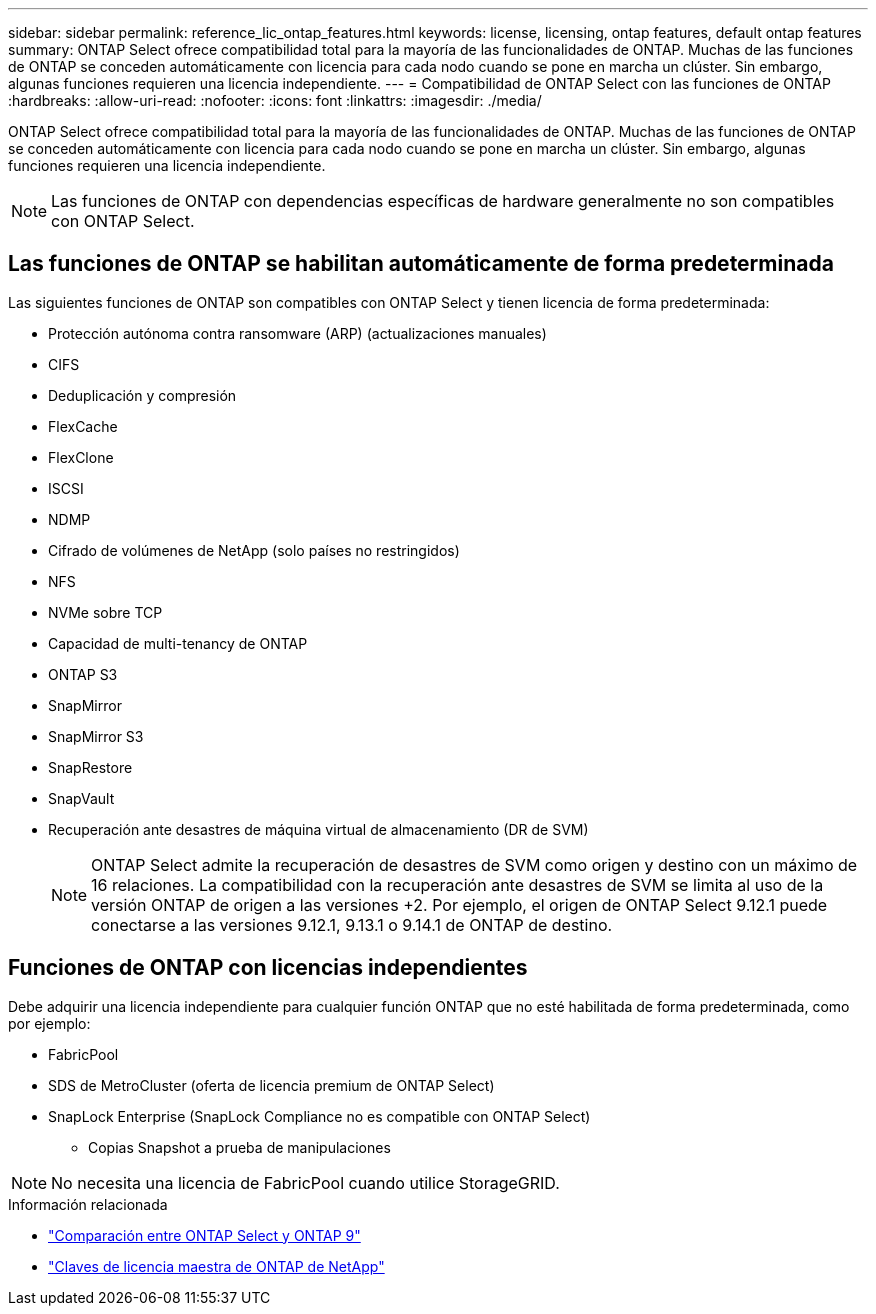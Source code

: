 ---
sidebar: sidebar 
permalink: reference_lic_ontap_features.html 
keywords: license, licensing, ontap features, default ontap features 
summary: ONTAP Select ofrece compatibilidad total para la mayoría de las funcionalidades de ONTAP. Muchas de las funciones de ONTAP se conceden automáticamente con licencia para cada nodo cuando se pone en marcha un clúster. Sin embargo, algunas funciones requieren una licencia independiente. 
---
= Compatibilidad de ONTAP Select con las funciones de ONTAP
:hardbreaks:
:allow-uri-read: 
:nofooter: 
:icons: font
:linkattrs: 
:imagesdir: ./media/


[role="lead"]
ONTAP Select ofrece compatibilidad total para la mayoría de las funcionalidades de ONTAP. Muchas de las funciones de ONTAP se conceden automáticamente con licencia para cada nodo cuando se pone en marcha un clúster. Sin embargo, algunas funciones requieren una licencia independiente.


NOTE: Las funciones de ONTAP con dependencias específicas de hardware generalmente no son compatibles con ONTAP Select.



== Las funciones de ONTAP se habilitan automáticamente de forma predeterminada

Las siguientes funciones de ONTAP son compatibles con ONTAP Select y tienen licencia de forma predeterminada:

* Protección autónoma contra ransomware (ARP) (actualizaciones manuales)
* CIFS
* Deduplicación y compresión
* FlexCache
* FlexClone
* ISCSI
* NDMP
* Cifrado de volúmenes de NetApp (solo países no restringidos)
* NFS
* NVMe sobre TCP
* Capacidad de multi-tenancy de ONTAP
* ONTAP S3
* SnapMirror
* SnapMirror S3
* SnapRestore
* SnapVault
* Recuperación ante desastres de máquina virtual de almacenamiento (DR de SVM)
+

NOTE: ONTAP Select admite la recuperación de desastres de SVM como origen y destino con un máximo de 16 relaciones. La compatibilidad con la recuperación ante desastres de SVM se limita al uso de la versión ONTAP de origen a las versiones +2. Por ejemplo, el origen de ONTAP Select 9.12.1 puede conectarse a las versiones 9.12.1, 9.13.1 o 9.14.1 de ONTAP de destino.





== Funciones de ONTAP con licencias independientes

Debe adquirir una licencia independiente para cualquier función ONTAP que no esté habilitada de forma predeterminada, como por ejemplo:

* FabricPool
* SDS de MetroCluster (oferta de licencia premium de ONTAP Select)
* SnapLock Enterprise (SnapLock Compliance no es compatible con ONTAP Select)
+
** Copias Snapshot a prueba de manipulaciones





NOTE: No necesita una licencia de FabricPool cuando utilice StorageGRID.

.Información relacionada
* link:concept_ots_overview.html#comparing-ontap-select-and-ontap-9["Comparación entre ONTAP Select y ONTAP 9"]
* link:https://mysupport.netapp.com/site/systems/master-license-keys["Claves de licencia maestra de ONTAP de NetApp"^]

